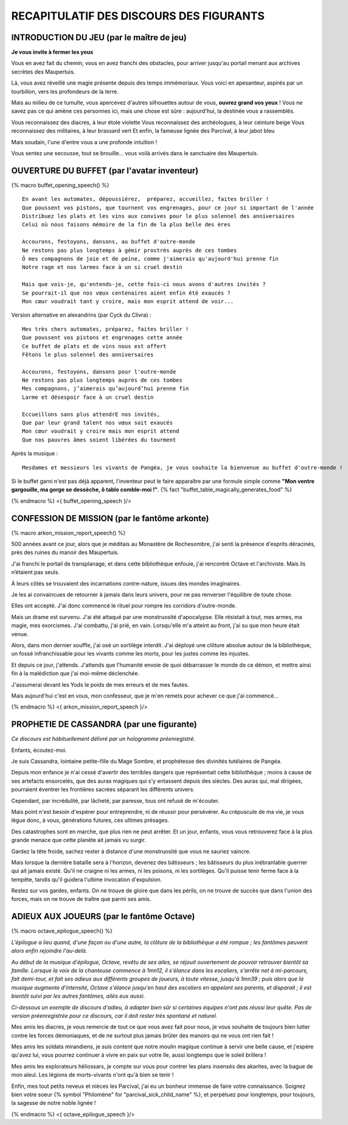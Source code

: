 RECAPITULATIF DES DISCOURS DES FIGURANTS
==============================================

INTRODUCTION DU JEU (par le maître de jeu)
---------------------------------------------------

**Je vous invite à fermer les yeux**

Vous en avez fait du chemin, vous en avez franchi des obstacles,
pour arriver jusqu'au portail menant aux archives secrètes des Maupertuis.

Là, vous avez réveillé une magie présente depuis des temps immémoriaux.
Vous voici en apesanteur, aspirés par un tourbillon, vers les profondeurs de la terre.

Mais au milieu de ce tumulte, vous apercevez d'autres silhouettes autour de vous, **ouvrez grand vos yeux** !
Vous ne savez pas ce qui amène ces personnes ici, mais une chose est sûre : aujourd'hui, la destinée vous a rassemblés.

Vous reconnaissez des diacres, à leur étole violette
Vous reconnaissez des archéologues, à leur ceinture beige
Vous reconnaissez des militaires, à leur brassard vert
Et enfin, la fameuse lignée des Parcival, à leur jabot bleu

Mais soudain, l'une d'entre vous a une profonde intuition !

Vous sentez une secousse, tout se brouille... vous voilà arrivés dans le sanctuaire des Maupertuis.



OUVERTURE DU BUFFET (par l'avatar inventeur)
---------------------------------------------------

{% macro buffet_opening_speech() %}

::

    En avant les automates, dépoussiérez,  préparez, accueillez, faites briller !
    Que poussent vos pistons, que tournent vos engrenages, pour ce jour si important de l'année
    Distribuez les plats et les vins aux convives pour le plus solennel des anniversaires
    Celui où nous faisons mémoire de la fin de la plus belle des ères

    Accourons, festoyons, dansons, au buffet d'outre-monde
    Ne restons pas plus longtemps à gémir prostrés auprès de ces tombes
    Ô mes compagnons de joie et de peine, comme j'aimerais qu'aujourd'hui prenne fin
    Notre rage et nos larmes face à un si cruel destin

    Mais que vois-je, qu'entends-je, cette fois-ci nous avons d'autres invités ?
    Se pourrait-il que nos vœux centenaires aient enfin été exaucés ?
    Mon cœur voudrait tant y croire, mais mon esprit attend de voir...


Version alternative en alexandrins (par Cyck du Clivra) :

::

    Mes très chers automates, préparez, faites briller !
    Que poussent vos pistons et engrenages cette année
    Ce buffet de plats et de vins nous est offert
    Fêtons le plus solennel des anniversaires

    Accourons, festoyons, dansons pour l'outre-monde
    Ne restons pas plus longtemps auprès de ces tombes
    Mes compagnons, j’aimerais qu’aujourd’hui prenne fin
    Larme et désespoir face à un cruel destin

    Eccueillons sans plus attendrE nos invités,
    Que par leur grand talent nos vœux soit exaucés
    Mon cœur voudrait y croire mais mon esprit attend
    Que nos pauvres âmes soient libérées du tourment


Après la musique :

::

    Mesdames et messieurs les vivants de Pangéa, je vous souhaite la bienvenue au buffet d'outre-monde !

Si le buffet garni n'est pas déjà apparent, l'inventeur peut le faire apparaître par une formule simple comme **"Mon ventre gargouille, ma gorge se dessèche, ô table comble-moi !"**. {% fact "buffet_table_magically_generates_food" %}

{% endmacro %}
<{ buffet_opening_speech }/>


CONFESSION DE MISSION (par le fantôme arkonte)
----------------------------------------------------------

{% macro arkon_mission_report_speech() %}

500 années avant ce jour, alors que je méditais au Monastère de Rochesombre, j'ai senti la présence d'esprits déracinés, près des ruines du manoir des Maupertuis.

J'ai franchi le portail de transplanage, et dans cette bibliothèque enfouie, j'ai rencontré Octave et l'archiviste. Mais ils n’étaient pas seuls.

À leurs côtés se trouvaient des incarnations contre-nature, issues des mondes imaginaires.

Je les ai convaincues de retourner à jamais dans leurs univers, pour ne pas renverser l'équilibre de toute chose.

Elles ont accepté. J'ai donc commencé le rituel pour rompre les corridors d'outre-monde.

Mais un drame est survenu. J'ai été attaqué par une monstruosité d'apocalypse. Elle résistait à tout, mes armes, ma magie, mes exorcismes. J'ai combattu, j'ai prié, en vain. Lorsqu'elle m'a atteint au front, j'ai su que mon heure était venue.

Alors, dans mon dernier souffle, j'ai osé un sortilège interdit. J'ai déployé une clôture absolue autour de la bibliothèque, un fossé infranchissable pour les vivants comme les morts, pour les justes comme les injustes.

Et depuis ce jour, j'attends. J'attends que l'humanité envoie de quoi débarrasser le monde de ce démon, et mettre ainsi fin à la malédiction que j'ai moi-même déclenchée.

J'assumerai devant les Yods le poids de mes erreurs et de mes fautes.

Mais aujourd'hui c'est en vous, mon confesseur, que je m'en remets pour achever ce que j'ai commencé...

{% endmacro %}
<{ arkon_mission_report_speech }/>

.. raw:: pdf

   PageBreak

PROPHETIE DE CASSANDRA (par une figurante)
------------------------------------------------

*Ce discours est habituellement délivré par un hologramme préenregistré.*

Enfants, écoutez-moi.

Je suis Cassandra, lointaine petite-fille du Mage Sombre, et prophétesse des divinités tutélaires de Pangéa.

Depuis mon enfance je n'ai cessé d'avertir des terribles dangers que représentait cette bibliothèque ; moins à cause de ses artefacts ensorcelés, que des auras magiques qui s'y entassent depuis des siècles. Des auras qui, mal dirigées, pourraient éventrer les frontières sacrées séparant les différents univers.

Cependant, par incrédulité, par lâcheté, par paresse, tous ont refusé de m'écouter.

Mais point n'est besoin d'espérer pour entreprendre, ni de réussir pour persévérer.
Au crépuscule de ma vie, je vous lègue donc, à vous, générations futures, ces ultimes présages.

Des catastrophes sont en marche, que plus rien ne peut arrêter.
Et un jour, enfants, vous vous retrouverez face à la plus grande menace que cette planète ait jamais vu surgir.

Gardez la tête froide, sachez rester à distance d'une monstruosité que vous ne sauriez vaincre.

Mais lorsque la dernière bataille sera à l'horizon, devenez des bâtisseurs ; les bâtisseurs du plus inébranlable guerrier qui ait jamais existé. Qu'il ne craigne ni les armes, ni les poisons, ni les sortilèges. Qu'il puisse tenir ferme face à la tempête, tandis qu'il guidera l'ultime invocation d'expulsion.

Restez sur vos gardes, enfants. On ne trouve de gloire que dans les périls, on ne trouve de succès que dans l'union des forces, mais on ne trouve de traître que parmi ses amis.


ADIEUX AUX JOUEURS (par le fantôme Octave)
----------------------------------------------------------

{% macro octave_epilogue_speech() %}

*L'épilogue a lieu quand, d'une façon ou d'une autre, la clôture de la bibliothèque a été rompue ; les fantômes peuvent alors enfin rejoindre l'au-delà.*

*Au début de la musique d'épilogue, Octave, revêtu de ses ailes, se réjouit ouvertement de pouvoir retrouver bientôt sa famille. Lorsque la voix de la chanteuse commence à 1mn12, il s'élance dans les escaliers, s'arrête net à mi-parcours, fait demi-tour, et fait ses adieux aux différents groupes de joueurs, à toute vitesse, jusqu'à 1mn39 ; puis alors que la musique augmente d'intensité, Octave s'élance jusqu'en haut des escaliers en appelant ses parents, et disparait ; il est bientôt suivi par les autres fantômes, ailés eux aussi.*

*Ci-dessous un exemple de discours d'adieu, à adapter bien sûr si certaines équipes n'ont pas réussi leur quête. Pas de version préenregistrée pour ce discours, car il doit rester très spontané et naturel.*

Mes amis les diacres, je vous remercie de tout ce que vous avez fait pour nous, je vous souhaite de toujours bien lutter contre les forces démoniaques, et de ne surtout plus jamais brûler des manoirs qui ne vous ont rien fait !

Mes amis les soldats mirandiens, je suis content que notre moulin magique continue à servir une belle cause, et j'espère qu'avez lui, vous pourrez continuer à vivre en paix sur votre île, aussi longtemps que le soleil brillera !

Mes amis les explorateurs héliossars, je compte sur vous pour contrer les plans insensés des akarites, avec la bague de mon aïeul. Les légions de morts-vivants n'ont qu'à bien se tenir !

Enfin, mes tout petits neveux et nièces les Parcival, j'ai eu un bonheur immense de faire votre connaissance. Soignez bien votre soeur {% symbol "Philomène" for "parcival_sick_child_name" %}, et perpétuez pour longtemps, pour toujours, la sagesse de notre noble lignée !


{% endmacro %}
<{ octave_epilogue_speech }/>


